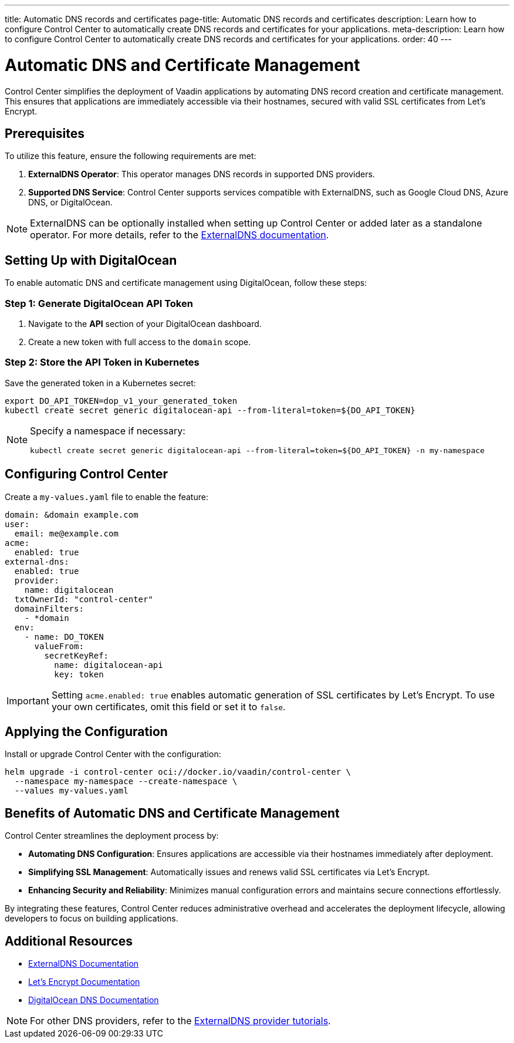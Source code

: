 ---
title: Automatic DNS records and certificates
page-title: Automatic DNS records and certificates
description: Learn how to configure Control Center to automatically create DNS records and certificates for your applications.
meta-description: Learn how to configure Control Center to automatically create DNS records and certificates for your applications.
order: 40
---

= Automatic DNS and Certificate Management

Control Center simplifies the deployment of Vaadin applications by automating DNS record creation and certificate management. This ensures that applications are immediately accessible via their hostnames, secured with valid SSL certificates from Let's Encrypt.

== Prerequisites

To utilize this feature, ensure the following requirements are met:

1. **ExternalDNS Operator**: This operator manages DNS records in supported DNS providers.
2. **Supported DNS Service**: Control Center supports services compatible with ExternalDNS, such as Google Cloud DNS, Azure DNS, or DigitalOcean.

[NOTE]
====
ExternalDNS can be optionally installed when setting up Control Center or added later as a standalone operator. For more details, refer to the https://github.com/kubernetes-sigs/external-dns[ExternalDNS documentation].
====

== Setting Up with DigitalOcean

To enable automatic DNS and certificate management using DigitalOcean, follow these steps:

=== Step 1: Generate DigitalOcean API Token

1. Navigate to the **API** section of your DigitalOcean dashboard.
2. Create a new token with full access to the `domain` scope.

=== Step 2: Store the API Token in Kubernetes

Save the generated token in a Kubernetes secret:

[source,bash]
----
export DO_API_TOKEN=dop_v1_your_generated_token
kubectl create secret generic digitalocean-api --from-literal=token=${DO_API_TOKEN}
----

[NOTE]
====
Specify a namespace if necessary:

[source,bash]
----
kubectl create secret generic digitalocean-api --from-literal=token=${DO_API_TOKEN} -n my-namespace
----
====

== Configuring Control Center

Create a `my-values.yaml` file to enable the feature:

[source,yaml]
----
domain: &domain example.com
user:
  email: me@example.com
acme:
  enabled: true
external-dns:
  enabled: true
  provider:
    name: digitalocean
  txtOwnerId: "control-center"
  domainFilters:
    - *domain
  env:
    - name: DO_TOKEN
      valueFrom:
        secretKeyRef:
          name: digitalocean-api
          key: token
----

[IMPORTANT]
====
Setting `acme.enabled: true` enables automatic generation of SSL certificates by Let's Encrypt. To use your own certificates, omit this field or set it to `false`.
====

== Applying the Configuration

Install or upgrade Control Center with the configuration:

[source,bash]
----
helm upgrade -i control-center oci://docker.io/vaadin/control-center \
  --namespace my-namespace --create-namespace \
  --values my-values.yaml
----

== Benefits of Automatic DNS and Certificate Management

Control Center streamlines the deployment process by:

- **Automating DNS Configuration**: Ensures applications are accessible via their hostnames immediately after deployment.
- **Simplifying SSL Management**: Automatically issues and renews valid SSL certificates via Let's Encrypt.
- **Enhancing Security and Reliability**: Minimizes manual configuration errors and maintains secure connections effortlessly.

By integrating these features, Control Center reduces administrative overhead and accelerates the deployment lifecycle, allowing developers to focus on building applications.

== Additional Resources

- https://kubernetes-sigs.github.io/external-dns/latest/[ExternalDNS Documentation]
- https://letsencrypt.org/docs/[Let's Encrypt Documentation]
- https://docs.digitalocean.com/products/networking/dns/[DigitalOcean DNS Documentation]

[NOTE]
====
For other DNS providers, refer to the https://github.com/kubernetes-sigs/external-dns/blob/master/docs/tutorials.md[ExternalDNS provider tutorials].
====

